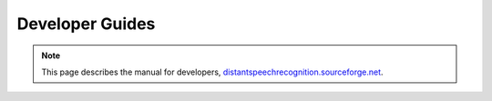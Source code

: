 Developer Guides
---------------------------------

.. note:: This page describes the manual for developers, `distantspeechrecognition.sourceforge.net`_.

.. _distantspeechrecognition.sourceforge.net: http://distantspeechrecognition.sourceforge.net/dev_doc_btk20.htm
